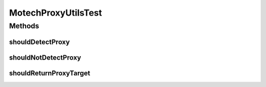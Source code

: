 .. java:import:: org.hamcrest.core Is

.. java:import:: org.hamcrest.core IsSame

.. java:import:: org.junit Test

.. java:import:: org.motechproject.event MotechEvent

.. java:import:: org.motechproject.event.listener.annotations MotechListenerAbstractProxy

MotechProxyUtilsTest
====================

.. java:package:: org.motechproject.event.utils
   :noindex:

.. java:type:: public class MotechProxyUtilsTest

Methods
-------
shouldDetectProxy
^^^^^^^^^^^^^^^^^

.. java:method:: @Test public void shouldDetectProxy()
   :outertype: MotechProxyUtilsTest

shouldNotDetectProxy
^^^^^^^^^^^^^^^^^^^^

.. java:method:: @Test public void shouldNotDetectProxy()
   :outertype: MotechProxyUtilsTest

shouldReturnProxyTarget
^^^^^^^^^^^^^^^^^^^^^^^

.. java:method:: @Test public void shouldReturnProxyTarget()
   :outertype: MotechProxyUtilsTest

